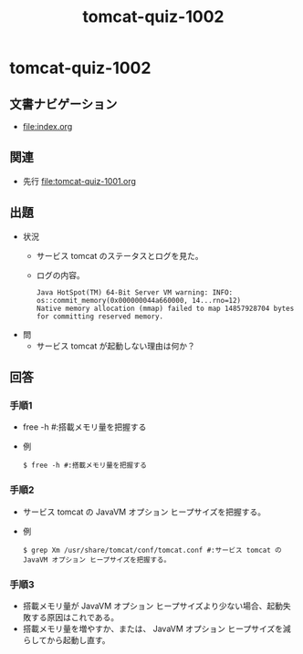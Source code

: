 #+OPTIONS: ^:nil \n:nil
#+TITLE: tomcat-quiz-1002

* tomcat-quiz-1002
** 文書ナビゲーション
- [[file:index.org]]
** 関連
- 先行 [[file:tomcat-quiz-1001.org]]
** 出題
- 状況
  - サービス tomcat のステータスとログを見た。
  - ログの内容。
    #+BEGIN_EXAMPLE
    Java HotSpot(TM) 64-Bit Server VM warning: INFO: os::commit_memory(0x000000044a660000, 14...rno=12)
    Native memory allocation (mmap) failed to map 14857928704 bytes for committing reserved memory.
    #+END_EXAMPLE
- 問
  - サービス tomcat が起動しない理由は何か？
** 回答
*** 手順1
- free -h #:搭載メモリ量を把握する
- 例
  #+BEGIN_EXAMPLE
  $ free -h #:搭載メモリ量を把握する
  #+END_EXAMPLE
*** 手順2
- サービス tomcat の JavaVM オプション ヒープサイズを把握する。
- 例
  #+BEGIN_EXAMPLE
  $ grep Xm /usr/share/tomcat/conf/tomcat.conf #:サービス tomcat の JavaVM オプション ヒープサイズを把握する。
  #+END_EXAMPLE
*** 手順3
- 搭載メモリ量が JavaVM オプション ヒープサイズより少ない場合、起動失敗する原因はこれである。
- 搭載メモリ量を増やすか、または、 JavaVM オプション ヒープサイズを減らしてから起動し直す。
